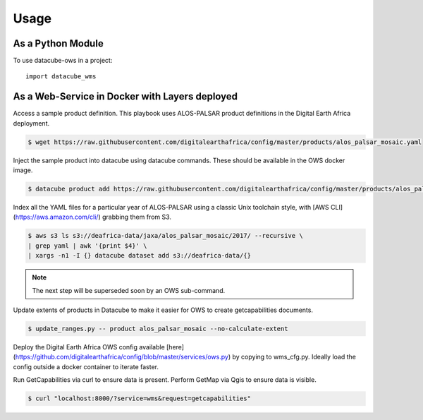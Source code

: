 =====
Usage
=====

As a Python Module
------------------

To use datacube-ows in a project::

    import datacube_wms

As a Web-Service in Docker with Layers deployed
-----------------------------------------------

Access a sample product definition. This playbook uses ALOS-PALSAR
product definitions in the Digital Earth Africa deployment.

.. code-block:: console

    $ wget https://raw.githubusercontent.com/digitalearthafrica/config/master/products/alos_palsar_mosaic.yaml

Inject the sample product into datacube using datacube commands.
These should be available in the OWS docker image.

.. code-block:: console

    $ datacube product add https://raw.githubusercontent.com/digitalearthafrica/config/master/products/alos_palsar_mosaic.yaml

Index all the YAML files for a particular year of ALOS-PALSAR
using a classic Unix toolchain style,
with [AWS CLI](https://aws.amazon.com/cli/) grabbing them from S3.

.. code-block:: console

    $ aws s3 ls s3://deafrica-data/jaxa/alos_palsar_mosaic/2017/ --recursive \
    | grep yaml | awk '{print $4}' \
    | xargs -n1 -I {} datacube dataset add s3://deafrica-data/{}

.. note:: The next step will be superseded soon by an OWS sub-command.

Update extents of products in Datacube to make it easier for OWS to create getcapabilities documents.

.. code-block:: console

    $ update_ranges.py -- product alos_palsar_mosaic --no-calculate-extent

Deploy the Digital Earth Africa OWS config available [here](https://github.com/digitalearthafrica/config/blob/master/services/ows.py)
by copying to wms_cfg.py. Ideally load the config outside
a docker container to iterate faster.

Run GetCapabilities via curl to ensure data is present.
Perform GetMap via Qgis to ensure data is visible.

.. code-block:: console

    $ curl "localhost:8000/?service=wms&request=getcapabilities"


